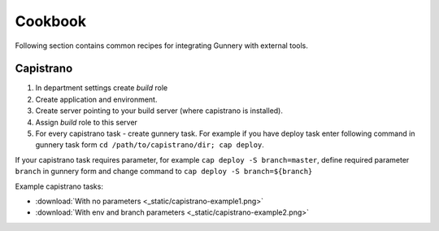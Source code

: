 Cookbook
~~~~~~~~

Following section contains common recipes for integrating Gunnery with external tools.

Capistrano
----------

1. In department settings create *build* role
2. Create application and environment.
3. Create server pointing to your build server (where capistrano is installed).
4. Assign *build* role to this server
5. For every capistrano task - create gunnery task. For example if you have deploy task enter following command in gunnery task form
   ``cd /path/to/capistrano/dir; cap deploy``.

If your capistrano task requires parameter, for example ``cap deploy -S branch=master``,
define required parameter ``branch`` in gunnery form and change command to ``cap deploy -S branch=${branch}``

Example capistrano tasks:

- :download:`With no parameters <_static/capistrano-example1.png>`
- :download:`With env and branch parameters <_static/capistrano-example2.png>`
